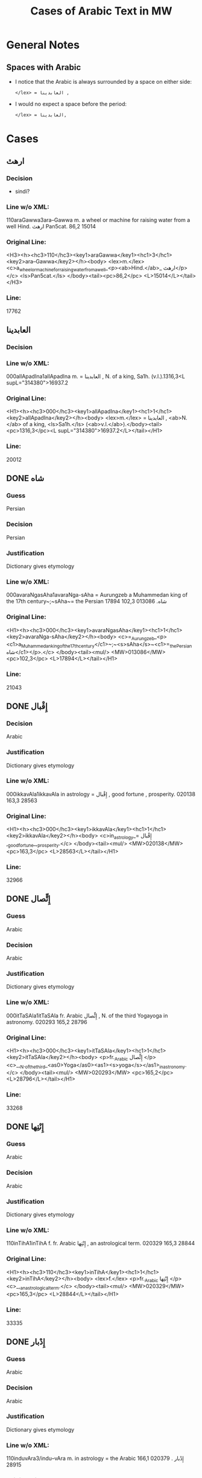 #+TITLE: Cases of Arabic Text in MW
* General Notes
** Spaces with Arabic
- I notice that the Arabic is always surrounded by a space on either side:
  : </lex> = العابدينا ,
- I would no expect a space before the period:
  : </lex> = العابدينا,
* Cases
** ارهٿ
*** Decision
- sindi?
*** Line w/o XML:
110araGawwa3ara--Gawwa m. a wheel or machine for raising water from a well Hind.  ارهٿ Pan5cat. 86,2 15014
*** Original Line:
#+begin_example xml
<H3><h><hc3>110</hc3><key1>araGawwa</key1><hc1>3</hc1><key2>ara--Gawwa</key2></h><body> <lex>m.</lex> <c>a_wheel_or_machine_for_raising_water_from_a_well_<p><ab>Hind.</ab>_ ارهٿ</p></c> <ls>Pan5cat.</ls> </body><tail><pc>86,2</pc> <L>15014</L></tail></H3>
#+end_example
*** Line:
17762
** العابدينا
*** Decision
*** Line w/o XML:
000allApadIna1allApadIna m. = العابدينا , N. of a king, Sa1h. (v.l.).1316,3<L supL="314380">16937.2
*** Original Line:
#+begin_example xml
<H1><h><hc3>000</hc3><key1>allApadIna</key1><hc1>1</hc1><key2>allApadIna</key2></h><body> <lex>m.</lex> = العابدينا , <ab>N.</ab> of a king, <ls>Sa1h.</ls> (<ab>v.l.</ab>).</body><tail><pc>1316,3</pc><L supL="314380">16937.2</L></tail></H1>
#+end_example
*** Line:
20012
** DONE شاه
CLOSED: [2016-07-23 Sat 20:39]
*** Guess
Persian
*** Decision
Persian
*** Justification
Dictionary gives etymology
*** Line w/o XML:
000avaraNgasAha1avaraNga-sAha = Aurungzeb a Muhammedan king of the 17th century~;~sAha~= the Persian شاه.  013086 102,3 17894
*** Original Line:
#+begin_example xml
<H1><h><hc3>000</hc3><key1>avaraNgasAha</key1><hc1>1</hc1><key2>avaraNga-sAha</key2></h><body> <c>=_Aurungzeb_<p><c1>a_Muhammedan_king_of_the_17th_century</c1>~;~<s>sAha</s>~<c1>=_the_Persian شاه</c1></p>.</c> </body><tail><mul/> <MW>013086</MW> <pc>102,3</pc> <L>17894</L></tail></H1>
#+end_example
*** Line:
21043
** DONE إِقْبال
CLOSED: [2016-07-23 Sat 20:40]
*** Decision
Arabic
*** Justification
Dictionary gives etymology
*** Line w/o XML:
000ikkavAla1ikkavAla in astrology = إِقْبال , good fortune , prosperity.  020138 163,3 28563
*** Original Line:
#+begin_example xml
<H1><h><hc3>000</hc3><key1>ikkavAla</key1><hc1>1</hc1><key2>ikkavAla</key2></h><body> <c>in_astrology_= إِقْبال ,_good_fortune_,_prosperity.</c> </body><tail><mul/> <MW>020138</MW> <pc>163,3</pc> <L>28563</L></tail></H1>
#+end_example
*** Line:
32966
** DONE إِتٍّصال
CLOSED: [2016-07-23 Sat 20:45]
*** Guess
Arabic
*** Decision
Arabic
*** Justification
Dictionary gives etymology
*** Line w/o XML:
000itTaSAla1itTaSAla fr. Arabic إِتٍّصال   , N. of the third Yogayoga in astronomy.  020293 165,2 28796
*** Original Line:
#+begin_example xml
<H1><h><hc3>000</hc3><key1>itTaSAla</key1><hc1>1</hc1><key2>itTaSAla</key2></h><body> <p>fr._Arabic إِتٍّصال </p> <c>_,_N._of_the_third_<as0>Yoga</as0><as1><s>yoga</s></as1>_in_astronomy.</c> </body><tail><mul/> <MW>020293</MW> <pc>165,2</pc> <L>28796</L></tail></H1>
#+end_example
*** Line:
33268
** DONE إِنْتِها
CLOSED: [2016-07-23 Sat 20:45]
*** Guess
Arabic
*** Decision
Arabic
*** Justification
Dictionary gives etymology
*** Line w/o XML:
110inTihA1inTihA f. fr. Arabic إِنْتِها   , an astrological term.  020329 165,3 28844
*** Original Line:
#+begin_example xml
<H1><h><hc3>110</hc3><key1>inTihA</key1><hc1>1</hc1><key2>inTihA</key2></h><body> <lex>f.</lex> <p>fr._Arabic إِنْتِها </p> <c>_,_an_astrological_term.</c> </body><tail><mul/> <MW>020329</MW> <pc>165,3</pc> <L>28844</L></tail></H1>
#+end_example
*** Line:
33335
** DONE إِدْبار
CLOSED: [2016-07-23 Sat 20:46]
*** Guess
Arabic
*** Decision
Arabic
*** Justification
Dictionary gives etymology
*** Line w/o XML:
110induvAra3/indu--vAra m. in astrology = the Arabic إِدْبار . 020379 166,1 28915
*** Original Line:
#+begin_example xml
<H3><h><hc3>110</hc3><key1>induvAra</key1><hc1>3</hc1><key2>/indu--vAra</key2></h><body> <lex>m.</lex> <c>in_astrology_=_the_Arabic إِدْبار .</c> </body><tail><MW>020379</MW> <pc>166,1</pc> <L>28915</L></tail></H3>
#+end_example
*** Line:
33419
** DONE قبول
CLOSED: [2016-07-23 Sat 20:46]
*** Guess
Arabic
*** Decision
Arabic
*** Justification
Dictionary gives etymology
*** Line w/o XML:
110kaMvUla1kaMvUla n. in astrol.  N. of the eighth Yogayoga , = Arabic قبول .  028411 241,1 41367
*** Original Line:
#+begin_example xml
<H1><h><hc3>110</hc3><key1>kaMvUla</key1><hc1>1</hc1><key2>kaMvUla</key2></h><body> <lex>n.</lex> <p>in_<ab>astrol.</ab></p> <c>_N._of_the_eighth_<as0>Yoga</as0><as1><s>yoga</s></as1>_,_=_Arabic قبول .</c> </body><tail><mul/> <MW>028411</MW> <pc>241,1</pc> <L>41367</L></tail></H1>
#+end_example
*** Line:
47127
** DONE قلم
CLOSED: [2016-07-23 Sat 20:50]
*** Guess
Arabic
*** Decision
Arabic
*** Justification
Dictionary gives etymology
*** Line w/o XML:
100kalama1kalama <lex type="inh">m. a reed for writing with ; cf.~Lat.~calamus~~;~~Gk. 1~~;~~and Arab. قلم  260,3 45730
*** Original Line:
#+begin_example xml
<H1A><h><hc3>100</hc3><key1>kalama</key1><hc1>1</hc1><key2>kalama</key2></h><body> <lex type="inh">m.</lex> <c>a_reed_for_writing_with_;</c> <p><b><ab>cf.</ab>~<c><ab>Lat.</ab></c>~<etym>calamus</etym>~~;~~<c><ab>Gk.</ab>_<gk>1</gk></c>~~;~~<c>and_<ab>Arab.</ab> قلم </c></b></p> </body><tail><pc>260,3</pc> <L>45730</L></tail></H1A>
#+end_example
*** Line:
51841
** DONE قبول
CLOSED: [2016-07-23 Sat 20:53]
*** Guess
Arabic
*** Decision
Arabic
*** Justification
Dictionary gives etymology
*** Line w/o XML:
110kavUla1kavUla n. in astrol.  = Arabic قبول ; ~kaMvUla.  031556 265,1 46627
*** Original Line:
#+begin_example xml
<H1><h><hc3>110</hc3><key1>kavUla</key1><hc1>1</hc1><key2>kavUla</key2></h><body> <lex>n.</lex> <p>in_<ab>astrol.</ab></p> <c>_=_Arabic قبول ;</c> <p><cf/>~<s>kaMvUla</s>.</p> </body><tail><mul/> <MW>031556</MW> <pc>265,1</pc> <L>46627</L></tail></H1>
#+end_example
*** Line:
52814
** DONE كودك
CLOSED: [2016-07-23 Sat 20:50]
*** Guess
Persian
*** Decision
Persian
*** Justification
Dictionary gives etymology
*** Guess
Persian
*** Line w/o XML:
100kzudra2kzudr/a n. a particle of dust , flour , meal RV. i , 129 , 6 and viii , 49 , 4 ; cf.~Lith.~kUdikis~,~ an infant  ; Pers. كودك ~kUdak~,~ small a boy.  039696  330,3 59907
*** Original Line:
#+begin_example xml
<H2B><h><hc3>100</hc3><key1>kzudra</key1><hc1>2</hc1><key2>kzudr/a</key2></h><body> <lex>n.</lex> <c>a_particle_of_dust_,_flour_,_meal</c> <ls>RV._i_,_129_,_6_and_viii_,_49_,_4_;</ls> <p><b><ab>cf.</ab>~<c><ab>Lith.</ab></c>~<etym>kUdikis</etym>~,~<c><quote>_an_infant_</quote>_;_<ab>Pers.</ab> كودك </c>~<etym>kUdak</etym>~,~<quote>_small_a_boy._</quote></b></p> </body><tail><MW>039696</MW> <mat/> <pc>330,3</pc> <L>59907</L></tail></H2B>
#+end_example
*** Line:
66788
** DONE خربوزه
CLOSED: [2016-07-23 Sat 20:53]
*** Guess
Persian
*** Decision
Persian
*** Justification
Dictionary gives etymology
*** Line w/o XML:
110KarbUja1KarbUja  n. fr. the Pers. خربوزه ~,~kkarbUSa , the water-melon Bhpr. v , 6 , 43 f.   040712 338,1 61560
*** Original Line:
#+begin_example xml
<H1><h><hc3>110</hc3><key1>KarbUja</key1><hc1>1</hc1><key2>KarbUja</key2></h><body>  <lex>n.</lex> <p><c>fr._the_<ab>Pers.</ab> خربوزه </c>~,~<s>kkarbUSa</s></p> , <c>the_water-melon</c> <ls>Bhpr._v_,_6_,_43_f.</ls>  </body><tail><mul/> <MW>040712</MW> <pc>338,1</pc> <L>61560</L></tail></H1>
#+end_example
*** Line:
68537
** خان
*** Decision
*** Line w/o XML:
110KAna1KAna2 m. = خان  a Khan or Mogul emperor Ra1jat. 040919 339,2 61838
*** Original Line:
#+begin_example xml
<H1><h><hc3>110</hc3><key1>KAna</key1><hc1>1</hc1><key2>KAna</key2><hom>2</hom></h><body> <lex>m.</lex> <p>= خان </p>_a_Khan_<p>or_Mogul_emperor</p> <ls>Ra1jat.</ls> </body><tail><MW>040919</MW> <pc>339,2</pc> <L>61838</L></tail></H1>
#+end_example
*** Line:
68824
** غزنوى
*** Decision
*** Line w/o XML:
000gajanavI1gajanavI = غزنوى .  041352 342,3 62458
*** Original Line:
#+begin_example xml
<H1><h><hc3>000</hc3><key1>gajanavI</key1><hc1>1</hc1><key2>gajanavI</key2></h><body> <c>= غزنوى .</c> </body><tail><mul/> <MW>041352</MW> <pc>342,3</pc> <L>62458</L></tail></H1>
#+end_example
*** Line:
69473
** DONE گنج
CLOSED: [2016-07-23 Sat 20:54]
*** Decision
Persian
*** Note
Related to Arabic كنز but must directly from Persian
*** Line w/o XML:
110gaYja1gaYja2  mn. = گنج a treasury , jewel room , place where plate  is preserved Ra1jat. iv f. , vii Katha1s. xliii , 30 lxxv , 30 342,3 62463
*** Original Line:
#+begin_example xml
<H1><h><hc3>110</hc3><key1>gaYja</key1><hc1>1</hc1><key2>gaYja</key2><hom>2</hom></h><body>  <lex>mn.</lex> <c>= گنج a_treasury_,_jewel_room_,_place_where_plate_<etc1/>_is_preserved</c> <ls>Ra1jat._iv_f._,_vii</ls> <ls>Katha1s._xliii_,_30</ls> <ls>lxxv_,_30</ls> </body><tail><pc>342,3</pc> <L>62463</L></tail></H1>
#+end_example
*** Line:
69478
** HOLD گنجور
*** Decision
ganjvar?
*** Line w/o XML:
110gaYjavara3gaYja--vara m. = گنجور a treasurer Ra1jat. v , 176. 041357 342,3 62474
*** Original Line:
#+begin_example xml
<H3><h><hc3>110</hc3><key1>gaYjavara</key1><hc1>3</hc1><key2>gaYja--vara</key2></h><body> <lex>m.</lex> <c>= گنجور a_treasurer</c> <ls>Ra1jat._v_,_176.</ls> </body><tail><MW>041357</MW> <pc>342,3</pc> <L>62474</L></tail></H3>
#+end_example
*** Line:
69488
** DONE غير
CLOSED: [2016-07-23 Sat 21:24]
*** Decision
Arabic
*** Justification
Transparent Arabic derivation
*** Line w/o XML:
003gErakaMvUla1gEra-kaMvUla or ri-k fr.  غير and قَبول  , the 9th Yogayoga in astron.  044078 363,3 66883
*** Original Line:
#+begin_example xml
<H1><h><hc3>003</hc3><key1>gErakaMvUla</key1><hc1>1</hc1><key2>gEra-kaMvUla</key2></h><body> <c>or</c> <s><sr1/>ri-k<sr1/></s> <p>fr.  غير and قَبول </p>_,_the_9th_<as0>Yoga</as0><as1><s>yoga</s></as1>_<p>in_<ab>astron.</ab></p> </body><tail><mul/> <MW>044078</MW> <pc>363,3</pc> <L>66883</L></tail></H1>
#+end_example
*** Line:
74136
** DONE قَبول
CLOSED: [2016-07-23 Sat 21:25]
*** Decision
Arabic
*** Justification
Transparent Arabic derivation
*** Line w/o XML:
003gErakaMvUla1gEra-kaMvUla or ri-k fr.  غير and قَبول  , the 9th Yogayoga in astron.  044078 363,3 66883
*** Original Line:
#+begin_example xml
<H1><h><hc3>003</hc3><key1>gErakaMvUla</key1><hc1>1</hc1><key2>gEra-kaMvUla</key2></h><body> <c>or</c> <s><sr1/>ri-k<sr1/></s> <p>fr.  غير and قَبول </p>_,_the_9th_<as0>Yoga</as0><as1><s>yoga</s></as1>_<p>in_<ab>astron.</ab></p> </body><tail><mul/> <MW>044078</MW> <pc>363,3</pc> <L>66883</L></tail></H1>
#+end_example
*** Line:
74136
** DONE غلام
CLOSED: [2016-07-23 Sat 21:26]
*** Decision
Arabic
*** Justification
Transparent Arabic derivation
*** Line w/o XML:
000golAmamAmuda1golAma-mAmuda  غلام محمود .  044642 368,3 68039
*** Original Line:
#+begin_example xml
<H1><h><hc3>000</hc3><key1>golAmamAmuda</key1><hc1>1</hc1><key2>golAma-mAmuda</key2></h><body> <c> غلام محمود .</c> </body><tail><mul/> <MW>044642</MW> <pc>368,3</pc> <L>68039</L></tail></H1>
#+end_example
*** Line:
75415
** DONE محمود
CLOSED: [2016-07-23 Sat 21:27]
*** Decision
Arabic
*** Justification
Transparent Arabic derivation
*** Line w/o XML:
000golAmamAmuda1golAma-mAmuda  غلام محمود .  044642 368,3 68039
*** Original Line:
#+begin_example xml
<H1><h><hc3>000</hc3><key1>golAmamAmuda</key1><hc1>1</hc1><key2>golAma-mAmuda</key2></h><body> <c> غلام محمود .</c> </body><tail><mul/> <MW>044642</MW> <pc>368,3</pc> <L>68039</L></tail></H1>
#+end_example
*** Line:
75415
** زين
*** Decision
*** Line w/o XML:
110jEna2jEna <lex type="inh">m. = زين   N. of a prince of <as0 type="ns">Kas3mirKashmir  425,1 80210
*** Original Line:
#+begin_example xml
<H2B><h><hc3>110</hc3><key1>jEna</key1><hc1>2</hc1><key2>jEna</key2></h><body> <lex type="inh">m.</lex> <p>= زين </p> <c>_N._of_a_prince_of_<as0 type="ns">Kas3mir</as0><as1>Kashmir</as1></c> </body><tail><mat/> <pc>425,1</pc> <L>80210</L></tail></H2B>
#+end_example
*** Line:
88325
** DONE تموير
CLOSED: [2016-07-23 Sat 21:27]
*** Decision
Arabic
*** Justification
Transparent Arabic derivation
*** Line w/o XML:
000tambIra1tambIra = تموير , in astrol. the 14th Yogayoga. Page438,3  053822 83016
*** Original Line:
#+begin_example xml
<H1><h><hc3>000</hc3><key1>tambIra</key1><hc1>1</hc1><key2>tambIra</key2></h><body> <c>= تموير , <p>in_<ab>astrol.</ab></p>_the_14th_<as0>Yoga</as0><as1><s>yoga</s></as1>.</c> </body><tail><pc>Page438,3</pc> <mul/> <MW>053822</MW> <L>83016</L></tail></H1>
#+end_example
*** Line:
91398
** تربز
*** Decision
*** Line w/o XML:
110tarambuja1tarambuja n. borrowed fr. تربز   a water-melon ~KarbUja , Tantr.  053922 439,2 83213
*** Original Line:
#+begin_example xml
<H1><h><hc3>110</hc3><key1>tarambuja</key1><hc1>1</hc1><key2>tarambuja</key2></h><body> <lex>n.</lex> <p>borrowed_fr. تربز </p> <c>_a_water-melon</c> <p><cf/>~<s>KarbUja</s></p> , <c>Tantr.</c> </body><tail><mul/> <MW>053922</MW> <pc>439,2</pc> <L>83213</L></tail></H1>
#+end_example
*** Line:
91605
** DONE تربيع
CLOSED: [2016-07-23 Sat 21:27]
*** Decision
Arabic
*** Justification
Transparent Arabic derivation
*** Line w/o XML:
000taravI1taravI in astrol.  تربيع , quadrature.  053935 439,2 83248
*** Original Line:
#+begin_example xml
<H1><h><hc3>000</hc3><key1>taravI</key1><hc1>1</hc1><key2>taravI</key2></h><body> <p>in_<ab>astrol.</ab></p> <c> تربيع , quadrature.</c> </body><tail><mul/> <MW>053935</MW> <pc>439,2</pc> <L>83248</L></tail></H1>
#+end_example
*** Line:
91640
** تثليث
*** Decision
*** Line w/o XML:
110taSlI1taSlI f. in astron. = تثليث , trigon.  054196 441,2 83643
*** Original Line:
#+begin_example xml
<H1><h><hc3>110</hc3><key1>taSlI</key1><hc1>1</hc1><key2>taSlI</key2></h><body> <lex>f.</lex> <c>in_<ab>astron.</ab>_= تثليث , trigon.</c> </body><tail><mul/> <MW>054196</MW> <pc>441,2</pc> <L>83643</L></tail></H1>
#+end_example
*** Line:
92078
** تسيير
*** Decision
*** Line w/o XML:
000tasIra1tasIra in astron.  tAS ,  تسيير .  054204 441,2 83658
*** Original Line:
#+begin_example xml
<H1><h><hc3>000</hc3><key1>tasIra</key1><hc1>1</hc1><key2>tasIra</key2></h><body> <c>in_<ab>astron.</ab></c> <eq/> <s>tAS<sr1/></s> , <c> تسيير .</c> </body><tail><mul/> <MW>054204</MW> <pc>441,2</pc> <L>83658</L></tail></H1>
#+end_example
*** Line:
92093
** تسْديس
*** Decision
*** Line w/o XML:
000tasdI1tasdI in astron. = تسْديس , hexagon.  054217 441,2 83680
*** Original Line:
#+begin_example xml
<H1><h><hc3>000</hc3><key1>tasdI</key1><hc1>1</hc1><key2>tasdI</key2></h><body> <c>in_<ab>astron.</ab>_= تسْديس ,_hexagon.</c> </body><tail><mul/> <MW>054217</MW> <pc>441,2</pc> <L>83680</L></tail></H1>
#+end_example
*** Line:
92115
** DONE تير
CLOSED: [2016-07-23 Sat 20:55]
*** Guess
Persian
*** Decision
Persian
*** Justification
Dictionary gives etymology
*** Line w/o XML:
110tIra1tIra n. a kind of arrow cf.~Pers. تير  Pan5cad. ii , 76 449,1 85530
*** Original Line:
#+begin_example xml
<H1B><h><hc3>110</hc3><key1>tIra</key1><hc1>1</hc1><key2>tIra</key2></h><body> <lex>n.</lex> <c>a_kind_of_arrow</c> <p><ab>cf.</ab>~<c><ab>Pers.</ab> تير </c></p> <ls>Pan5cad._ii_,_76</ls> </body><tail><pc>449,1</pc> <L>85530</L></tail></H1B>
#+end_example
*** Line:
94048
** توت
*** Decision
*** Line w/o XML:
100tUda1tUda <lex type="inh">m.   tUta  توت  Npr. 452,3 86395
*** Original Line:
#+begin_example xml
<H1A><h><hc3>100</hc3><key1>tUda</key1><hc1>1</hc1><key2>tUda</key2></h><body> <lex type="inh">m.</lex>  <eq/> <s>tUta</s> <p> توت </p> <ls>Npr.</ls> </body><tail><pc>452,3</pc> <L>86395</L></tail></H1A>
#+end_example
*** Line:
94967
** DONE دربار
CLOSED: [2016-07-23 Sat 20:55]
*** Guess
Persian
*** Decision
Persian
*** Justification
Dictionary gives etymology
*** Line w/o XML:
110dArvawa1dArvawa n. fr. Pers. دربار   a court or council-house L. cf.~darBawa.  059213 476,2 91800
*** Original Line:
#+begin_example xml
<H1><h><hc3>110</hc3><key1>dArvawa</key1><hc1>1</hc1><key2>dArvawa</key2></h><body> <lex>n.</lex> <p>fr._<ab>Pers.</ab> دربار </p> <c>_a_court_or_council-house</c> <ls>L.</ls> <p><ab>cf.</ab>~<s>darBawa</s></p>. </body><tail><mul/> <MW>059213</MW> <pc>476,2</pc> <L>91800</L></tail></H1>
#+end_example
*** Line:
100852
** نقل
*** Decision
*** Line w/o XML:
003nakta1nakta2<OR group="102809,nakta;102809.1,nakla"/> or nakla ? n. in astron. N. of the fifth Yogayoga = نقل  .  066383 524,1 102809
*** Original Line:
#+begin_example xml
<H1><h><hc3>003</hc3><key1>nakta</key1><hc1>1</hc1><key2>nakta</key2><hom>2</hom></h><body><OR group="102809,nakta;102809.1,nakla"/> <c>or</c> <s>nakla</s> <p>?</p> <lex>n.</lex> <p>in_<ab>astron.</ab></p>_N._of_the_fifth_<as0>Yoga</as0><as1><s>yoga</s></as1>_<p>= نقل </p> <c>.</c> </body><tail><mul/> <MW>066383</MW> <pc>524,1</pc> <L>102809</L></tail></H1>
#+end_example
*** Line:
112772
** نقل
*** Decision
*** Line w/o XML:
003nakla1nakla2<OR group="102809,nakta;102809.1,nakla"/> or nakta ? n. in astron. N. of the fifth Yogayoga = نقل  .  066383 524,1 102809.1
*** Original Line:
#+begin_example xml
<H1><h><hc3>003</hc3><key1>nakla</key1><hc1>1</hc1><key2>nakla</key2><hom>2</hom></h><body><OR group="102809,nakta;102809.1,nakla"/> <c>or</c> <s>nakta</s> <p>?</p> <lex>n.</lex> <p>in_<ab>astron.</ab></p>_N._of_the_fifth_<as0>Yoga</as0><as1><s>yoga</s></as1>_<p>= نقل </p> <c>.</c> </body><tail><mul/> <MW>066383</MW> <pc>524,1</pc> <L>102809.1</L></tail></H1>
#+end_example
*** Line:
112773
** DONE نشان
CLOSED: [2016-07-23 Sat 20:56]
*** Guess
Persian
*** Decision
Persian
*** Justification
Dictionary gives etymology
*** Line w/o XML:
110niHSARa1niH-SARa m. or <lex type="hw">n. march , procession Sa1h. Pers. نشان ? .  069398 544,1 107746
*** Original Line:
#+begin_example xml
<H1><h><hc3>110</hc3><key1>niHSARa</key1><hc1>1</hc1><key2>niH-SARa</key2></h><body> <lex>m.</lex> <c>or</c> <lex type="hw">n.</lex> <c>march_,_procession</c> <ls>Sa1h.</ls> <p><ab>Pers.</ab> نشان ?</p> <c>.</c> </body><tail><mul/> <MW>069398</MW> <pc>544,1</pc> <L>107746</L></tail></H1>
#+end_example
*** Line:
118172
** پادشاه
*** Decision
*** Line w/o XML:
110pAtasAha1pAtasAha m. = پادشاه , a king Cat.  078101 617,1 121814
*** Original Line:
#+begin_example xml
<H1><h><hc3>110</hc3><key1>pAtasAha</key1><hc1>1</hc1><key2>pAtasAha</key2></h><body> <lex>m.</lex> <c>= پادشاه ,_a_king</c> <ls>Cat.</ls> </body><tail><mul/> <MW>078101</MW> <pc>617,1</pc> <L>121814</L></tail></H1>
#+end_example
*** Line:
133865
** DONE فيل
CLOSED: [2016-07-23 Sat 21:13]
*** Guess
Persian
*** Decision
Arabic
*** Justification
Dictionary gives etymology
*** Line w/o XML:
100pIlu2pIlu <lex type="inh">m. an elephant ~Aribic  فيل  , Persian پيل  L. 630,2 124989
*** Original Line:
#+begin_example xml
<H2A><h><hc3>100</hc3><key1>pIlu</key1><hc1>2</hc1><key2>pIlu</key2></h><body> <lex type="inh">m.</lex> <c>an_elephant</c> <p><cf/>~<c>Aribic_ فيل_ , Persian پيل </c></p> <ls>L.</ls> </body><tail><pc>630,2</pc> <L>124989</L></tail></H2A>
#+end_example
*** Line:
137219
** DONE پيل
CLOSED: [2016-07-23 Sat 21:14]
*** Guess
Persian
*** Decision
Persian
*** Justification
Dictionary gives etymology
*** Line w/o XML:
100pIlu2pIlu <lex type="inh">m. an elephant ~Aribic  فيل  , Persian پيل  L. 630,2 124989
*** Original Line:
#+begin_example xml
<H2A><h><hc3>100</hc3><key1>pIlu</key1><hc1>2</hc1><key2>pIlu</key2></h><body> <lex type="inh">m.</lex> <c>an_elephant</c> <p><cf/>~<c>Aribic_ فيل_ , Persian پيل </c></p> <ls>L.</ls> </body><tail><pc>630,2</pc> <L>124989</L></tail></H2A>
#+end_example
*** Line:
137219
** پيشاور
*** Decision
*** Line w/o XML:
110puruzapura3p/uruza--pura n. N. of the capital of Ga1ndha1ragAnDAra , the modern <as0 type="ns">Pesha1warPeshawar  پيشاور  L. 081125 637,2 126512
*** Original Line:
#+begin_example xml
<H3><h><hc3>110</hc3><key1>puruzapura</key1><hc1>3</hc1><key2>p/uruza--pura</key2></h><body> <lex>n.</lex> <c>N._of_the_capital_of_<as0>Ga1ndha1ra</as0><as1><s>gAnDAra</s></as1>_,_the_modern_<as0 type="ns">Pesha1war</as0><as1>Peshawar</as1></c> <p> پيشاور </p> <ls>L.</ls> </body><tail><MW>081125</MW> <pc>637,2</pc> <L>126512</L></tail></H3>
#+end_example
*** Line:
138894
** DONE فيروزه
CLOSED: [2016-07-23 Sat 20:57]
*** Guess
Persian
*** Decision
Persian
*** Justification
Dictionary gives etymology
*** Line w/o XML:
003peraja1peraja<OR group="128969,peraja;128969.1,peroja"/> or peroja n. a turquoise L. cf.~Pers. فيروزه  . Page648,3  082664 128969
*** Original Line:
#+begin_example xml
<H1><h><hc3>003</hc3><key1>peraja</key1><hc1>1</hc1><key2>peraja</key2></h><body><OR group="128969,peraja;128969.1,peroja"/> <c>or</c> <s>peroja</s> <lex>n.</lex> <c>a_turquoise</c> <ls>L.</ls> <p><ab>cf.</ab>~<c><ab>Pers.</ab> فيروزه </c></p> <c>.</c> </body><tail><pc>Page648,3</pc> <mul/> <MW>082664</MW> <L>128969</L></tail></H1>
#+end_example
*** Line:
141543
** DONE فيروزه
CLOSED: [2016-07-23 Sat 20:58]
*** Guess
Persian
*** Decision
Persian
*** Justification
Dictionary gives etymology
*** Line w/o XML:
003peroja1perojaa<OR group="128969,peraja;128969.1,peroja"/> or peraja n. a turquoise L. cf.~Pers. فيروزه  . Page648,3  082664 128969.1
*** Original Line:
#+begin_example xml
<H1><h><hc3>003</hc3><key1>peroja</key1><hc1>1</hc1><key2>peroja</key2><hom>a</hom></h><body><OR group="128969,peraja;128969.1,peroja"/> <c>or</c> <s>peraja</s> <lex>n.</lex> <c>a_turquoise</c> <ls>L.</ls> <p><ab>cf.</ab>~<c><ab>Pers.</ab> فيروزه </c></p> <c>.</c> </body><tail><pc>Page648,3</pc> <mul/> <MW>082664</MW> <L>128969.1</L></tail></H1>
#+end_example
*** Line:
141544
** شاه
*** Decision
*** Line w/o XML:
100pradIpasAha3pra-dIpa---sAha m. N. of a prince Cat. sAha~= شاه  680,1 134738
*** Original Line:
#+begin_example xml
<H4><h><hc3>100</hc3><key1>pradIpasAha</key1><hc1>3</hc1><key2>pra-<sr/>dIpa---sAha</key2></h><body> <lex>m.</lex> <c>N._of_a_prince</c> <ls>Cat.</ls> <p><s>sAha</s>~<c>= شاه </c></p> </body><tail><pc>680,1</pc> <L>134738</L></tail></H4>
#+end_example
*** Line:
147813
** پتهركي
*** Decision
*** Line w/o XML:
110priyadarSana3priy/a--darSana <lex type="inh">m. a plant growing in wet weather on trees and stones in <as0 type="ns">Mara1t2hi1Marathi called~dagaqaPUla~,~in <as0 type="ns">Hindu1sta1ni1Hindustani پتهركي پهول  L.  710,2 140522
*** Original Line:
#+begin_example xml
<H3B><h><hc3>110</hc3><key1>priyadarSana</key1><hc1>3</hc1><key2>priy/a--darSana</key2></h><body> <lex type="inh">m.</lex> <c>a_plant_growing_in_wet_weather_on_trees_and_stones_<p><c1>in_<as0 type="ns">Mara1t2hi1</as0><as1>Marathi</as1>_called</c1>~<s>dagaqaPUla</s>~,~<c1>in_<as0 type="ns">Hindu1sta1ni1</as0><as1>Hindustani</as1> پتهركي پهول </c1></p></c> <ls>L.</ls> </body><tail><mat/> <pc>710,2</pc> <L>140522</L></tail></H3B>
#+end_example
*** Line:
154092
** پهول
*** Decision
*** Line w/o XML:
110priyadarSana3priy/a--darSana <lex type="inh">m. a plant growing in wet weather on trees and stones in <as0 type="ns">Mara1t2hi1Marathi called~dagaqaPUla~,~in <as0 type="ns">Hindu1sta1ni1Hindustani پتهركي پهول  L.  710,2 140522
*** Original Line:
#+begin_example xml
<H3B><h><hc3>110</hc3><key1>priyadarSana</key1><hc1>3</hc1><key2>priy/a--darSana</key2></h><body> <lex type="inh">m.</lex> <c>a_plant_growing_in_wet_weather_on_trees_and_stones_<p><c1>in_<as0 type="ns">Mara1t2hi1</as0><as1>Marathi</as1>_called</c1>~<s>dagaqaPUla</s>~,~<c1>in_<as0 type="ns">Hindu1sta1ni1</as0><as1>Hindustani</as1> پتهركي پهول </c1></p></c> <ls>L.</ls> </body><tail><mat/> <pc>710,2</pc> <L>140522</L></tail></H3B>
#+end_example
*** Line:
154092
** شاه
*** Decision
*** Line w/o XML:
112premasAhi3prema--sAhi sAhi~= شاه  m.  -nArAyaRa Inscr. 089503 711,2 140817
*** Original Line:
#+begin_example xml
<H3><h><hc3>112</hc3><key1>premasAhi</key1><hc1>3</hc1><key2>prema--sAhi</key2></h><body> <p><s>sAhi</s>~<c>= شاه </c></p> <lex>m.</lex> <eq/> <s>-nArAyaRa</s> <ls>Inscr.</ls> </body><tail><MW>089503</MW> <pc>711,2</pc> <L>140817</L></tail></H3>
#+end_example
*** Line:
154403
** شاه
*** Decision
*** Line w/o XML:
003PatihaBUpati1Patiha-BUpati<OR group="141699,PatihaBUpati;141699.1,PatihaSAha"/> and PatihaSAha m. N. of a king of Kas3mi1rakaSmIra Cat. = فتح شاه  .  090086 716,2 141699
*** Original Line:
#+begin_example xml
<H1><h><hc3>003</hc3><key1>PatihaBUpati</key1><hc1>1</hc1><key2>Patiha-BUpati</key2></h><body><OR group="141699,PatihaBUpati;141699.1,PatihaSAha"/> <c>and</c> <s>PatihaSAha</s> <lex>m.</lex> <c>N._of_a_king_of_<as0>Kas3mi1ra</as0><as1><s>kaSmIra</s></as1></c> <ls>Cat.</ls> <p>= فتح شاه </p> <c>.</c> </body><tail><mul/> <MW>090086</MW> <pc>716,2</pc> <L>141699</L></tail></H1>
#+end_example
*** Line:
155332
** فتح
*** Decision
*** Line w/o XML:
003PatihaSAha1Patiha-SAha<OR group="141699,PatihaBUpati;141699.1,PatihaSAha"/> and PatihaBUpati m. N. of a king of Kas3mi1rakaSmIra Cat. = فتح شاه  .  090086 716,2 141699.1
*** Original Line:
#+begin_example xml
<H1><h><hc3>003</hc3><key1>PatihaSAha</key1><hc1>1</hc1><key2>Patiha-SAha</key2></h><body><OR group="141699,PatihaBUpati;141699.1,PatihaSAha"/> <c>and</c> <s>PatihaBUpati</s> <lex>m.</lex> <c>N._of_a_king_of_<as0>Kas3mi1ra</as0><as1><s>kaSmIra</s></as1></c> <ls>Cat.</ls> <p>= فتح شاه </p> <c>.</c> </body><tail><mul/> <MW>090086</MW> <pc>716,2</pc> <L>141699.1</L></tail></H1>
#+end_example
*** Line:
155333
** DONE فانيذ
CLOSED: [2016-07-23 Sat 21:19]
*** Guess
Persian and Arabic
*** Decision
Arabic
*** Line w/o XML:
110PARita2PARita m. Ni1lak. <lex type="hw">n. fr. Caus. of~~PaR~;~cf.~Pa1n2. 7-2 , 18 Sch. the inspissated juice of the sugar cane and other plants A1past. MBh. Hariv.  cf. Arab. فانيذ ~~;~~Pers. پانيد ; medieval Lat.~penidium. 090404 718,2 142157
*** Original Line:
#+begin_example xml
<H2><h><hc3>110</hc3><key1>PARita</key1><hc1>2</hc1><key2>PARita</key2></h><body> <lex>m.</lex> <p><ls>Ni1lak.</ls></p> <lex type="hw">n.</lex> <p><c>fr._<ab>Caus.</ab>_of</c>~<root/>~<s>PaR</s>~;~<ab>cf.</ab>~<ls>Pa1n2._7-2_,_18_<ab>Sch.</ab></ls></p> <c>the_inspissated_juice_of_the_sugar_cane_and_other_plants</c> <ls>A1past.</ls> <ls>MBh.</ls> <ls>Hariv._</ls> <b><c><ab>cf.</ab>_<ab>Arab.</ab> فانيذ </c>~~;~~<c><ab>Pers.</ab> پانيد ;_medieval_<ab>Lat.</ab></c>~<etym>penidium</etym>.</b> </body><tail><MW>090404</MW> <pc>718,2</pc> <L>142157</L></tail></H2>
#+end_example
*** Line:
155838
** DONE پانيد
CLOSED: [2016-07-23 Sat 21:19]
*** Guess
Persian and Arabic
*** Decision
Persian
*** Line w/o XML:
110PARita2PARita m. Ni1lak. <lex type="hw">n. fr. Caus. of~~PaR~;~cf.~Pa1n2. 7-2 , 18 Sch. the inspissated juice of the sugar cane and other plants A1past. MBh. Hariv.  cf. Arab. فانيذ ~~;~~Pers. پانيد ; medieval Lat.~penidium. 090404 718,2 142157
*** Original Line:
#+begin_example xml
<H2><h><hc3>110</hc3><key1>PARita</key1><hc1>2</hc1><key2>PARita</key2></h><body> <lex>m.</lex> <p><ls>Ni1lak.</ls></p> <lex type="hw">n.</lex> <p><c>fr._<ab>Caus.</ab>_of</c>~<root/>~<s>PaR</s>~;~<ab>cf.</ab>~<ls>Pa1n2._7-2_,_18_<ab>Sch.</ab></ls></p> <c>the_inspissated_juice_of_the_sugar_cane_and_other_plants</c> <ls>A1past.</ls> <ls>MBh.</ls> <ls>Hariv._</ls> <b><c><ab>cf.</ab>_<ab>Arab.</ab> فانيذ </c>~~;~~<c><ab>Pers.</ab> پانيد ;_medieval_<ab>Lat.</ab></c>~<etym>penidium</etym>.</b> </body><tail><MW>090404</MW> <pc>718,2</pc> <L>142157</L></tail></H2>
#+end_example
*** Line:
155838
** DONE بنده
CLOSED: [2016-07-23 Sat 20:59]
*** Guess
Persian
*** Decision
Persian
*** Justification
Dictionary gives etymology
*** Line w/o XML:
110bandI2bandI f. cf.~Pers. بنده   a male or female prisoner Ka1lid. Bhat2t2. 720,1 142504
*** Original Line:
#+begin_example xml
<H2><h><hc3>110</hc3><key1>bandI</key1><hc1>2</hc1><key2>bandI</key2></h><body> <lex>f.</lex> <p><ab>cf.</ab>~<c><ab>Pers.</ab> بنده </c></p> <c>_a_male_or_female_prisoner</c> <ls>Ka1lid.</ls> <ls>Bhat2t2.</ls> </body><tail><pc>720,1</pc> <L>142504</L></tail></H2>
#+end_example
*** Line:
156210
** خان
*** Decision
*** Line w/o XML:
110bahrAmaKAna1bahrAmaKAna m. = بهرام خان  091719 727,2 144224
*** Original Line:
#+begin_example xml
<H1><h><hc3>110</hc3><key1>bahrAmaKAna</key1><hc1>1</hc1><key2>bahrAmaKAna</key2></h><body> <lex>m.</lex> <c>= بهرام خان</c> </body><tail><mul/> <MW>091719</MW> <pc>727,2</pc> <L>144224</L></tail></H1>
#+end_example
*** Line:
158064
** بهرام
*** Decision
*** Line w/o XML:
110bahrAmaKAna1bahrAmaKAna m. = بهرام خان  091719 727,2 144224
*** Original Line:
#+begin_example xml
<H1><h><hc3>110</hc3><key1>bahrAmaKAna</key1><hc1>1</hc1><key2>bahrAmaKAna</key2></h><body> <lex>m.</lex> <c>= بهرام خان</c> </body><tail><mul/> <MW>091719</MW> <pc>727,2</pc> <L>144224</L></tail></H1>
#+end_example
*** Line:
158064
** DONE بالش
CLOSED: [2016-07-23 Sat 20:59]
*** Guess
Persian
*** Decision
Persian
*** Justification
Dictionary gives etymology
*** Line w/o XML:
110bAliSa1bAliSa2 n. for 1.~~above   = Pers. بالش a pillow , cushion L.  092086 729,3 144752
*** Original Line:
#+begin_example xml
<H1><h><hc3>110</hc3><key1>bAliSa</key1><hc1>1</hc1><key2>bAliSa</key2><hom>2</hom></h><body> <lex>n.</lex> <p><c>for_1.</c>~<see/>~<c>above_</c></p> <c>_=_<ab>Pers.</ab> بالش a_pillow_,_cushion</c> <ls>L.</ls> </body><tail><mul/> <MW>092086</MW> <pc>729,3</pc> <L>144752</L></tail></H1>
#+end_example
*** Line:
158638
** DONE بهادر
CLOSED: [2016-07-23 Sat 20:59]
*** Guess
Persian
*** Decision
Persian
*** Justification
Dictionary gives etymology
*** Line w/o XML:
110bAhAdura1bAhAdura m. a modern title of honour conferred by Muhammadan kings = Pers. بهادر .  092169 730,1 144903
*** Original Line:
#+begin_example xml
<H1><h><hc3>110</hc3><key1>bAhAdura</key1><hc1>1</hc1><key2>bAhAdura</key2></h><body> <lex>m.</lex> <c>a_modern_title_of_honour_conferred_by_Muhammadan_kings_<p>=_<ab>Pers.</ab> بهادر </p>.</c> </body><tail><mul/> <MW>092169</MW> <pc>730,1</pc> <L>144903</L></tail></H1>
#+end_example
*** Line:
158798
** شاه
*** Decision
*** Line w/o XML:
110BImaSAha3BIm/a--SAha m. SAha~= شاه   the tterrific king   N. of a king Cat. 096169 758,2 151080
*** Original Line:
#+begin_example xml
<H3><h><hc3>110</hc3><key1>BImaSAha</key1><hc1>3</hc1><key2>BIm/a--SAha</key2></h><body> <lex>m.</lex> <p><s>SAha</s>~<c>= شاه </c></p>_<quote>_the_<abE>t</abE>terrific_king_</quote> <c>_N._of_a_king</c> <ls>Cat.</ls> </body><tail><MW>096169</MW> <pc>758,2</pc> <L>151080</L></tail></H3>
#+end_example
*** Line:
165462
** شاه
*** Decision
*** Line w/o XML:
100BUpAlasAhi3B/U--pAla---sAhi m. s~= شاه   N. of a king Inscr. 761,2 151687
*** Original Line:
#+begin_example xml
<H4><h><hc3>100</hc3><key1>BUpAlasAhi</key1><hc1>3</hc1><key2>B/U--pAla---sAhi</key2></h><body> <lex>m.</lex> <p><s>s<sr1/></s>~<c>= شاه </c></p> <c>_N._of_a_king</c> <ls>Inscr.</ls> </body><tail><pc>761,2</pc> <L>151687</L></tail></H4>
#+end_example
*** Line:
166133
** DONE مجموع
CLOSED: [2016-07-23 Sat 21:03]
*** Decision
Arabic
*** Justification
Transparent Arabic derivation
*** Line w/o XML:
110majamudAra1majamudAra m. = مجموع دار  majmU'-dAr , a record-keeper , document-holder Kshiti7s3.  098264 773,2 154345
*** Original Line:
#+begin_example xml
<H1><h><hc3>110</hc3><key1>majamudAra</key1><hc1>1</hc1><key2>majamudAra</key2></h><body> <lex>m.</lex> <c>= مجموع دار </c> <s>majmU'-dAr</s> , <c>a_record-keeper_,_document-holder</c> <ls>Kshiti7s3.</ls> </body><tail><mul/> <MW>098264</MW> <pc>773,2</pc> <L>154345</L></tail></H1>
#+end_example
*** Line:
168892
** TODO دار
*** Decision
*** Note
This word is used in Arabic today, but I am not certain that it is of Arabic origin.
*** Line w/o XML:
110majamudAra1majamudAra m. = مجموع دار  majmU'-dAr , a record-keeper , document-holder Kshiti7s3.  098264 773,2 154345
*** Original Line:
#+begin_example xml
<H1><h><hc3>110</hc3><key1>majamudAra</key1><hc1>1</hc1><key2>majamudAra</key2></h><body> <lex>m.</lex> <c>= مجموع دار </c> <s>majmU'-dAr</s> , <c>a_record-keeper_,_document-holder</c> <ls>Kshiti7s3.</ls> </body><tail><mul/> <MW>098264</MW> <pc>773,2</pc> <L>154345</L></tail></H1>
#+end_example
*** Line:
168892
** DONE من
CLOSED: [2016-07-23 Sat 21:04]
*** Guess
Arabic
*** Decision
Arabic
*** Justification
Dictionary gives etymology
*** Line w/o XML:
110maRa1maRa m. or <lex type="hw">n. ? fr. Arabic من   a partic. measure of grain Col.  098430 774,3 154590
*** Original Line:
#+begin_example xml
<H1><h><hc3>110</hc3><key1>maRa</key1><hc1>1</hc1><key2>maRa</key2></h><body> <lex>m.</lex> <c>or</c> <lex type="hw">n.</lex> <p>?</p>_<p>fr._Arabic من </p> <c>_a_<ab>partic.</ab>_measure_of_grain</c> <ls>Col.</ls> </body><tail><mul/> <MW>098430</MW> <pc>774,3</pc> <L>154590</L></tail></H1>
#+end_example
*** Line:
169143
** DONE منع
CLOSED: [2016-07-23 Sat 21:04]
*** Guess
Arabic
*** Decision
Arabic
*** Justification
Dictionary gives etymology
*** Line w/o XML:
000maRaU1maRaU fr. Arabic منع  , N. of the seventh Yogayoga in astronomy .  098431 774,3 154591
*** Original Line:
#+begin_example xml
<H1><h><hc3>000</hc3><key1>maRaU</key1><hc1>1</hc1><key2>maRaU</key2></h><body> <p>fr._Arabic منع </p>_,_N._of_the_seventh_<as0>Yoga</as0><as1><s>yoga</s></as1>_<p>in_astronomy</p> <c>.</c> </body><tail><mul/> <MW>098431</MW> <pc>774,3</pc> <L>154591</L></tail></H1>
#+end_example
*** Line:
169144
** منع
*** Decision
*** Line w/o XML:
110manaU1manaU m. in astrol.  = منع , a partic. constellation.  100274 787,1 157520
*** Original Line:
#+begin_example xml
<H1><h><hc3>110</hc3><key1>manaU</key1><hc1>1</hc1><key2>manaU</key2></h><body> <lex>m.</lex> <p>in_<ab>astrol.</ab></p> <c>_= منع ,_a_<ab>partic.</ab>_constellation.</c> </body><tail><mul/> <MW>100274</MW> <pc>787,1</pc> <L>157520</L></tail></H1>
#+end_example
*** Line:
172311
** ملك
*** Decision
*** Line w/o XML:
110malika1malika m. = ملك   a king Cat.  101107 792,3 158835
*** Original Line:
#+begin_example xml
<H1><h><hc3>110</hc3><key1>malika</key1><hc1>1</hc1><key2>malika</key2></h><body> <lex>m.</lex> <p>= ملك </p> <c>_a_king</c> <ls>Cat.</ls> </body><tail><mul/> <MW>101107</MW> <pc>792,3</pc> <L>158835</L></tail></H1>
#+end_example
*** Line:
173691
** محمد
*** Decision
*** Line w/o XML:
110mahamadaedala1mahamada-edala m. = محمد عادِل N. of a prince Cat.  102607 803,3 161628
*** Original Line:
#+begin_example xml
<H1><h><hc3>110</hc3><key1>mahamadaedala</key1><hc1>1</hc1><key2>mahamada-edala</key2></h><body> <lex>m.</lex> <c>= محمد عادِل N._of_a_prince</c> <ls>Cat.</ls> </body><tail><mul/> <MW>102607</MW> <pc>803,3</pc> <L>161628</L></tail></H1>
#+end_example
*** Line:
176840
** عادِل
*** Decision
*** Line w/o XML:
110mahamadaedala1mahamada-edala m. = محمد عادِل N. of a prince Cat.  102607 803,3 161628
*** Original Line:
#+begin_example xml
<H1><h><hc3>110</hc3><key1>mahamadaedala</key1><hc1>1</hc1><key2>mahamada-edala</key2></h><body> <lex>m.</lex> <c>= محمد عادِل N._of_a_prince</c> <ls>Cat.</ls> </body><tail><mul/> <MW>102607</MW> <pc>803,3</pc> <L>161628</L></tail></H1>
#+end_example
*** Line:
176840
** محمد
*** Decision
*** Line w/o XML:
110mahammada1mahammada m. = محمد N. of a king ib.  102608 803,3 161629
*** Original Line:
#+begin_example xml
<H1><h><hc3>110</hc3><key1>mahammada</key1><hc1>1</hc1><key2>mahammada</key2></h><body> <lex>m.</lex> <c>= محمد N._of_a_king</c> <ls>ib.</ls> </body><tail><mul/> <MW>102608</MW> <pc>803,3</pc> <L>161629</L></tail></H1>
#+end_example
*** Line:
176841
** محمد
*** Decision
*** Line w/o XML:
110mahmadaKAna1mahmada-KAna m. = محمد خان N. of a man Cat.  102649 804,1 161680
*** Original Line:
#+begin_example xml
<H1><h><hc3>110</hc3><key1>mahmadaKAna</key1><hc1>1</hc1><key2>mahmada-KAna</key2></h><body> <lex>m.</lex> <c>= محمد خان N._of_a_man</c> <ls>Cat.</ls> </body><tail><mul/> <MW>102649</MW> <pc>804,1</pc> <L>161680</L></tail></H1>
#+end_example
*** Line:
176894
** خان
*** Decision
*** Line w/o XML:
110mahmadaKAna1mahmada-KAna m. = محمد خان N. of a man Cat.  102649 804,1 161680
*** Original Line:
#+begin_example xml
<H1><h><hc3>110</hc3><key1>mahmadaKAna</key1><hc1>1</hc1><key2>mahmada-KAna</key2></h><body> <lex>m.</lex> <c>= محمد خان N._of_a_man</c> <ls>Cat.</ls> </body><tail><mul/> <MW>102649</MW> <pc>804,1</pc> <L>161680</L></tail></H1>
#+end_example
*** Line:
176894
** محمود
*** Decision
*** Line w/o XML:
110mAmudagajanavI1mAmuda-gajanavI m. = محمود غزنوى <as0 type="ns">Mahmu1dMahmud of <as0 type="ns">Ghazni1Ghazni Kshiti7s3.  103554 811,1 163075
*** Original Line:
#+begin_example xml
<H1><h><hc3>110</hc3><key1>mAmudagajanavI</key1><hc1>1</hc1><key2>mAmuda-gajanavI</key2></h><body> <lex>m.</lex> <c>= محمود غزنوى <as0 type="ns">Mahmu1d</as0><as1>Mahmud</as1>_of_<as0 type="ns">Ghazni1</as0><as1>Ghazni</as1></c> <ls>Kshiti7s3.</ls> </body><tail><mul/> <MW>103554</MW> <pc>811,1</pc> <L>163075</L></tail></H1>
#+end_example
*** Line:
178366
** غزنوى
*** Decision
*** Line w/o XML:
110mAmudagajanavI1mAmuda-gajanavI m. = محمود غزنوى <as0 type="ns">Mahmu1dMahmud of <as0 type="ns">Ghazni1Ghazni Kshiti7s3.  103554 811,1 163075
*** Original Line:
#+begin_example xml
<H1><h><hc3>110</hc3><key1>mAmudagajanavI</key1><hc1>1</hc1><key2>mAmuda-gajanavI</key2></h><body> <lex>m.</lex> <c>= محمود غزنوى <as0 type="ns">Mahmu1d</as0><as1>Mahmud</as1>_of_<as0 type="ns">Ghazni1</as0><as1>Ghazni</as1></c> <ls>Kshiti7s3.</ls> </body><tail><mul/> <MW>103554</MW> <pc>811,1</pc> <L>163075</L></tail></H1>
#+end_example
*** Line:
178366
** خان
*** Decision
*** Line w/o XML:
110mirAKAna3mirA--KAna m. = خان  N. of a <as0 type="ns">Pat2ha1nPathan chief the patron of Rudra-bhat2t2arudra-Bawwa Cat.  104439 817,3 164461
*** Original Line:
#+begin_example xml
<H3><h><hc3>110</hc3><key1>mirAKAna</key1><hc1>3</hc1><key2>mirA--KAna</key2></h><body> <lex>m.</lex> <p>= خان </p>_N._of_a_<as0 type="ns">Pat2ha1n</as0><as1>Pathan</as1>_chief_<p>the_patron_of_<as0>Rudra-bhat2t2a</as0><as1><s>rudra-Bawwa</s></as1></p> <ls>Cat.</ls> </body><tail><mul/> <MW>104439</MW> <pc>817,3</pc> <L>164461</L></tail></H3>
#+end_example
*** Line:
179866
** مصر
*** Decision
*** Line w/o XML:
110misara1misara m. or <lex type="hw">n. perhaps = مصر Misrmisr , Egypt?  N. of a place Cat. ~miSara.  104511 818,2 164569
*** Original Line:
#+begin_example xml
<H1><h><hc3>110</hc3><key1>misara</key1><hc1>1</hc1><key2>misara</key2></h><body> <lex>m.</lex> <c>or</c> <lex type="hw">n.</lex> <p>perhaps_= مصر <as0>Misr</as0><as1><s>misr</s></as1>_,_Egypt?</p> <c>_N._of_a_place</c> <ls>Cat.</ls> <p><cf/>~<s>miSara</s>.</p> </body><tail><mul/> <MW>104511</MW> <pc>818,2</pc> <L>164569</L></tail></H1>
#+end_example
*** Line:
179984
** DONE مهر
CLOSED: [2016-07-23 Sat 21:04]
*** Guess
Persian
*** Decision
Persian
*** Justification
Dictionary gives etymology
*** Line w/o XML:
110mihira1mihira m. accord.~to~Un2. i , 52 fr.~1.~mih~,~but prob. the Persian مهر   the sun MBh. Ka1v.  L.~also   a cloud~;~wind~;~the moon~;~a sage  818,2 164596
*** Original Line:
#+begin_example xml
<H1><h><hc3>110</hc3><key1>mihira</key1><hc1>1</hc1><key2>mihira</key2></h><body> <lex>m.</lex> <p><ab>accord.</ab>~<c>to</c>~<ls>Un2._i_,_52_fr.</ls>~<root/>1.~<s>mih</s>~,~<c>but_prob._the_Persian مهر </c></p> <c>_the_sun</c> <ls>MBh.</ls> <ls>Ka1v.</ls> <etc/> <p><ls>L.</ls>~<c>also_</c> <quote><c>_a_cloud</c>~;~<c>wind</c>~;~<c>the_moon</c>~;~<c>a_sage_</c></quote></p> </body><tail><pc>818,2</pc> <L>164596</L></tail></H1>
#+end_example
*** Line:
180015
** مقارنة
*** Decision
*** Line w/o XML:
110mukAriRA1mukAriRA f. = مقارنة in astrol. a partic. position or conjunction of the planets.  104634 819,2 164744
*** Original Line:
#+begin_example xml
<H1><h><hc3>110</hc3><key1>mukAriRA</key1><hc1>1</hc1><key2>mukAriRA</key2></h><body> <lex>f.</lex> <c>= مقارنة <p>in_<ab>astrol.</ab></p>_a_<ab>partic.</ab>_position_or_conjunction_of_the_planets.</c> </body><tail><mul/> <MW>104634</MW> <pc>819,2</pc> <L>164744</L></tail></H1>
#+end_example
*** Line:
180184
** مقابلة
*** Decision
*** Line w/o XML:
110mukAvilA1mukAvilA f. = مقابلة  id.  104635 819,2 164745
*** Original Line:
#+begin_example xml
<H1><h><hc3>110</hc3><key1>mukAvilA</key1><hc1>1</hc1><key2>mukAvilA</key2></h><body> <lex>f.</lex> <c>= مقابلة </c> <ab>id.</ab> </body><tail><mul/> <MW>104635</MW> <pc>819,2</pc> <L>164745</L></tail></H1>
#+end_example
*** Line:
180185
** مُتّصِل
*** Decision
*** Line w/o XML:
000muTaSila1muTaSila = مُتّصِل in astrol. N. of the third Yogayoga.  105098 822,2 165445
*** Original Line:
#+begin_example xml
<H1><h><hc3>000</hc3><key1>muTaSila</key1><hc1>1</hc1><key2>muTaSila</key2></h><body> <c>= مُتّصِل <p>in_<ab>astrol.</ab></p>_N._of_the_third_<as0>Yoga</as0><as1><s>yoga</s></as1>.</c> </body><tail><mul/> <MW>105098</MW> <pc>822,2</pc> <L>165445</L></tail></H1>
#+end_example
*** Line:
180929
** منتهى
*** Decision
*** Line w/o XML:
000munTahA1munTahA = منتهى , an astrol. term.  105246 823,2 165685
*** Original Line:
#+begin_example xml
<H1><h><hc3>000</hc3><key1>munTahA</key1><hc1>1</hc1><key2>munTahA</key2></h><body> <c>= منتهى , an_<ab>astrol.</ab>_term.</c> </body><tail><mul/> <MW>105246</MW> <pc>823,2</pc> <L>165685</L></tail></H1>
#+end_example
*** Line:
181180
** مرشد
*** Decision
*** Line w/o XML:
000murasidAbAda1murasidAbAda = مرشد آباد Murshidabad , N. of a city Kshiti7s3.  105289 823,3 165748
*** Original Line:
#+begin_example xml
<H1><h><hc3>000</hc3><key1>murasidAbAda</key1><hc1>1</hc1><key2>murasidAbAda</key2></h><body> <c>= مرشد آباد Murshidabad_,_N._of_a_city</c> <ls>Kshiti7s3.</ls> </body><tail><mul/> <MW>105289</MW> <pc>823,3</pc> <L>165748</L></tail></H1>
#+end_example
*** Line:
181245
** آباد
*** Decision
*** Line w/o XML:
000murasidAbAda1murasidAbAda = مرشد آباد Murshidabad , N. of a city Kshiti7s3.  105289 823,3 165748
*** Original Line:
#+begin_example xml
<H1><h><hc3>000</hc3><key1>murasidAbAda</key1><hc1>1</hc1><key2>murasidAbAda</key2></h><body> <c>= مرشد آباد Murshidabad_,_N._of_a_city</c> <ls>Kshiti7s3.</ls> </body><tail><mul/> <MW>105289</MW> <pc>823,3</pc> <L>165748</L></tail></H1>
#+end_example
*** Line:
181245
** مراد
*** Decision
*** Line w/o XML:
110murAda1murAda m. = مراد ,  N. of a man ib.  105290 823,3 165749
*** Original Line:
#+begin_example xml
<H1><h><hc3>110</hc3><key1>murAda</key1><hc1>1</hc1><key2>murAda</key2></h><body> <lex>m.</lex> <c>=</c> مراد ,  <c>N._of_a_man</c> <ls>ib.</ls> </body><tail><mul/> <MW>105290</MW> <pc>823,3</pc> <L>165749</L></tail></H1>
#+end_example
*** Line:
181246
** مصالحة
*** Decision
*** Line w/o XML:
000muSallaha1muSallaha = مصالحة  reconciliation  , an astrol. term.  105356 824,1 165857
*** Original Line:
#+begin_example xml
<H1><h><hc3>000</hc3><key1>muSallaha</key1><hc1>1</hc1><key2>muSallaha</key2></h><body> <c>= مصالحة <quote>_reconciliation_</quote>_,_an_<ab>astrol.</ab>_term.</c> </body><tail><mul/> <MW>105356</MW> <pc>824,1</pc> <L>165857</L></tail></H1>
#+end_example
*** Line:
181357
** مُصرِف
*** Decision
*** Line w/o XML:
003mUsariHPa1mUsariHPa and mUsarIPa = مُصرِف in astrol. N. of the fourth Yogayoga.  105901 827,2 166606
*** Original Line:
#+begin_example xml
<H1><h><hc3>003</hc3><key1>mUsariHPa</key1><hc1>1</hc1><key2>mUsariHPa</key2></h><body> <c>and</c> <s>mUsarIPa</s> <c>= مُصرِف <p>in_<ab>astrol.</ab></p>_N._of_the_fourth_<as0>Yoga</as0><as1><s>yoga</s></as1>.</c> </body><tail><mul/> <MW>105901</MW> <pc>827,2</pc> <L>166606</L></tail></H1>
#+end_example
*** Line:
182139
** مسلم
*** Decision
*** Line w/o XML:
110mOsula1mOsula m. = مسلم a Moslim , <as0 type="ns">Musalma1nMusalman Cat.  107367 837,2 168862
*** Original Line:
#+begin_example xml
<H1><h><hc3>110</hc3><key1>mOsula</key1><hc1>1</hc1><key2>mOsula</key2></h><body> <lex>m.</lex> <c>= مسلم a_Moslim_,_<as0 type="ns">Musalma1n</as0><as1>Musalman</as1></c> <ls>Cat.</ls> </body><tail><mul/> <MW>107367</MW> <pc>837,2</pc> <L>168862</L></tail></H1>
#+end_example
*** Line:
184492
** جمعة
*** Decision
*** Line w/o XML:
000yamayA1yamayA said to be equal to جمعة , N. of the 6th astronomical Yogayoga.  108705 847,1 170608
*** Original Line:
#+begin_example xml
<H1><h><hc3>000</hc3><key1>yamayA</key1><hc1>1</hc1><key2>yamayA</key2></h><body> <c>said_to_be_equal_to جمعة , N._of_the_6th_astronomical_<as0>Yoga</as0><as1><s>yoga</s></as1>.</c> </body><tail><mul/> <MW>108705</MW> <pc>847,1</pc> <L>170608</L></tail></H1>
#+end_example
*** Line:
186508
** DONE رمال
CLOSED: [2016-07-23 Sat 21:05]
*** Guess
Arabic
*** Decision
Arabic
*** Justification
Dictionary gives etymology
*** Line w/o XML:
110ramala1ramala m. or <lex type="hw">n. ~Arabic رمال ~rammAl a mode of fortune-telling by means of dice a branch of divination borrowed from the Arabs Cat. 868,2 175217
*** Original Line:
#+begin_example xml
<H1><h><hc3>110</hc3><key1>ramala</key1><hc1>1</hc1><key2>ramala</key2></h><body> <lex>m.</lex> <c>or</c> <lex type="hw">n.</lex> <p><cf/>~<c>Arabic رمال </c>~<s>rammAl</s></p> <c>a_mode_of_fortune-telling_by_means_of_dice_<p>a_branch_of_divination_borrowed_from_the_Arabs</p></c> <ls>Cat.</ls> </body><tail><pc>868,2</pc> <L>175217</L></tail></H1>
#+end_example
*** Line:
191392
** DONE بادام
CLOSED: [2016-07-23 Sat 21:05]
*** Guess
Persian
*** Decision
Persian
*** Justification
Dictionary gives etymology
*** Line w/o XML:
110vadAma1vadAma m. fr. Persian بادام   an almond L. ~bAdAma.  118353 916,2 185571
*** Original Line:
#+begin_example xml
<H1><h><hc3>110</hc3><key1>vadAma</key1><hc1>1</hc1><key2>vadAma</key2></h><body> <lex>m.</lex> <p>fr._Persian بادام </p> <c>_an_almond</c> <ls>L.</ls> <p><cf/>~<s>bAdAma</s></p>. </body><tail><mul/> <MW>118353</MW> <pc>916,2</pc> <L>185571</L></tail></H1>
#+end_example
*** Line:
202268
** وداع
*** Decision
*** Line w/o XML:
100vidAya3vi-dAya <lex type="inh">m. permission to go away , dismissal with good wishes in this sense perhaps not a <as0 type="ns">San6skr2itSanskrit word~;~  وداع .  124584 965,3 196113
*** Original Line:
#+begin_example xml
<H3A><h><hc3>100</hc3><key1>vidAya</key1><hc1>3</hc1><key2>vi-<sr/>dAya</key2></h><body> <lex type="inh">m.</lex> <c>permission_to_go_away_,_dismissal_with_good_wishes_<p><c1>in_this_sense_perhaps_not_a_<as0 type="ns">San6skr2it</as0><as1>Sanskrit</as1>_word</c1>~;~<cf/>  وداع </p>.</c> </body><tail><mul/> <MW>124584</MW> <pc>965,3</pc> <L>196113</L></tail></H3A>
#+end_example
*** Line:
213480
** HOLD پاره
*** Guess
Persian
*** Decision
*** Line w/o XML:
100SaNKapAla3SaNK/a--pAla <lex type="inh">m. a kind of sweetmeat fr. Pers. پاره شكر  L. 1047,3 211611
*** Original Line:
#+begin_example xml
<H3A><h><hc3>100</hc3><key1>SaNKapAla</key1><hc1>3</hc1><key2>SaNK/a--pAla</key2></h><body> <lex type="inh">m.</lex> <c>a_kind_of_sweetmeat_<p>fr._<ab>Pers.</ab> پاره شكر </p></c> <ls>L.</ls> </body><tail><pc>1047,3</pc> <L>211611</L></tail></H3A>
#+end_example
*** Line:
230036
** HOLD شكر
*** Guess
Arabic
*** Decision
*** Line w/o XML:
100SaNKapAla3SaNK/a--pAla <lex type="inh">m. a kind of sweetmeat fr. Pers. پاره شكر  L. 1047,3 211611
*** Original Line:
#+begin_example xml
<H3A><h><hc3>100</hc3><key1>SaNKapAla</key1><hc1>3</hc1><key2>SaNK/a--pAla</key2></h><body> <lex type="inh">m.</lex> <c>a_kind_of_sweetmeat_<p>fr._<ab>Pers.</ab> پاره شكر </p></c> <ls>L.</ls> </body><tail><pc>1047,3</pc> <L>211611</L></tail></H3A>
#+end_example
*** Line:
230036
** شاه
*** Decision
*** Line w/o XML:
110SAha1SAha m. =  شاه ~nema-~,~Patiha-~,~BUmi-S 1069,3 216473
*** Original Line:
#+begin_example xml
<H1><h><hc3>110</hc3><key1>SAha</key1><hc1>1</hc1><key2>SAha</key2></h><body> <lex>m.</lex> <c>=_ شاه</c> <p><see/>~<s>nema-</s>~,~<s>Patiha-</s>~,~<s>BUmi-S<sr1/></s></p> </body><tail><pc>1069,3</pc> <L>216473</L></tail></H1>
#+end_example
*** Line:
235138
** صاحب
*** Decision
*** Line w/o XML:
110SAheva1SAheva m. prob.  =  صاحب  , Ra1jat.  136162 1069,3 216479
*** Original Line:
#+begin_example xml
<H1><h><hc3>110</hc3><key1>SAheva</key1><hc1>1</hc1><key2>SAheva</key2></h><body> <lex>m.</lex> <p>prob.</p> <c>_=_ صاحب </c> , <ls>Ra1jat.</ls> </body><tail><mul/> <MW>136162</MW> <pc>1069,3</pc> <L>216479</L></tail></H1>
#+end_example
*** Line:
235145
** شاه
*** Decision
نامه - book / writing
*** Line w/o XML:
000SAhnAma1SAhnAma =  شاه نامه  , Cat.  136163 1069,3 216480
*** Original Line:
#+begin_example xml
<H1><h><hc3>000</hc3><key1>SAhnAma</key1><hc1>1</hc1><key2>SAhnAma</key2></h><body> <c>=_ شاه نامه </c> , <ls>Cat.</ls> </body><tail><mul/> <MW>136163</MW> <pc>1069,3</pc> <L>216480</L></tail></H1>
#+end_example
*** Line:
235146
** نامه
*** Decision
نامه - book / writing
*** Line w/o XML:
000SAhnAma1SAhnAma =  شاه نامه  , Cat.  136163 1069,3 216480
*** Original Line:
#+begin_example xml
<H1><h><hc3>000</hc3><key1>SAhnAma</key1><hc1>1</hc1><key2>SAhnAma</key2></h><body> <c>=_ شاه نامه </c> , <ls>Cat.</ls> </body><tail><mul/> <MW>136163</MW> <pc>1069,3</pc> <L>216480</L></tail></H1>
#+end_example
*** Line:
235146
** سليمان
*** Decision
*** Line w/o XML:
110SilamAnaKAna1SilamAna-KAna m. =  سليمان خان  Cat.  136651 1073,1 217271
*** Original Line:
#+begin_example xml
<H1><h><hc3>110</hc3><key1>SilamAnaKAna</key1><hc1>1</hc1><key2>SilamAna-KAna</key2></h><body> <lex>m.</lex> <c>=_ سليمان خان </c> <ls>Cat.</ls> </body><tail><mul/> <MW>136651</MW> <pc>1073,1</pc> <L>217271</L></tail></H1>
#+end_example
*** Line:
235956
** خان
*** Decision
*** Line w/o XML:
110SilamAnaKAna1SilamAna-KAna m. =  سليمان خان  Cat.  136651 1073,1 217271
*** Original Line:
#+begin_example xml
<H1><h><hc3>110</hc3><key1>SilamAnaKAna</key1><hc1>1</hc1><key2>SilamAna-KAna</key2></h><body> <lex>m.</lex> <c>=_ سليمان خان </c> <ls>Cat.</ls> </body><tail><mul/> <MW>136651</MW> <pc>1073,1</pc> <L>217271</L></tail></H1>
#+end_example
*** Line:
235956
** DONE سهم
CLOSED: [2016-07-23 Sat 21:06]
*** Guess
Arabic
*** Decision
Arabic
*** Justification
Dictionary gives etymology
*** Line w/o XML:
110sahama1sahama n. fr. Arabic  سهم   good or evil luck arising from the influence of the stars. 150971 1195,2 240494
*** Original Line:
#+begin_example xml
<H1><h><hc3>110</hc3><key1>sahama</key1><hc1>1</hc1><key2>sahama</key2></h><body> <lex>n.</lex> <p>fr._Arabic_ سهم </p> <c>_good_or_evil_luck_arising_from_the_influence_of_the_stars.</c> </body><tail><MW>150971</MW> <pc>1195,2</pc> <L>240494</L></tail></H1>
#+end_example
*** Line:
260972
** شاه
*** Decision
*** Line w/o XML:
110sAha1sAha2 m. = شاه   ~pradIpa-~and~maDukara-s.  153056 1212,1 243585
*** Original Line:
#+begin_example xml
<H1><h><hc3>110</hc3><key1>sAha</key1><hc1>1</hc1><key2>sAha</key2><hom>2</hom></h><body> <lex>m.</lex> <c>=_شاه </c>  <p><see/>~<s>pradIpa-</s>~<c>and</c>~<s>maDukara-s<sr1/></s></p>. </body><tail><mul/> <MW>153056</MW> <pc>1212,1</pc> <L>243585</L></tail></H1>
#+end_example
*** Line:
264264
** اسكندر
*** Decision
*** Line w/o XML:
110sekanDara1sekanDara m. =  اسكندر , Iskandar Alexander Cat. 157825 1246,1 252079
*** Original Line:
#+begin_example xml
<H1><h><hc3>110</hc3><key1>sekanDara</key1><hc1>1</hc1><key2>sekanDara</key2></h><body> <lex>m.</lex> <c>=_ اسكندر_,_Iskandar_<p>Alexander</p></c> <ls>Cat.</ls> </body><tail><MW>157825</MW> <pc>1246,1</pc> <L>252079</L></tail></H1>
#+end_example
*** Line:
273328
** DONE سِپَرْ
CLOSED: [2016-07-23 Sat 21:06]
*** Guess
Persian
*** Decision
Persian
*** Justification
Dictionary gives etymology
*** Line w/o XML:
110sPara2sPara <OR group="256787,sPara;256788,sParaka"/> m. a shield L. accord.~to some fr. Persian سِپَرْ  . 160951 1269,3 256787
*** Original Line:
#+begin_example xml
<H2><h><hc3>110</hc3><key1>sPara</key1><hc1>2</hc1><key2>sPara</key2></h><body> <OR group="256787,sPara;256788,sParaka"/> <lex>m.</lex> <c>a_shield</c> <ls>L.</ls> <p><ab>accord.</ab>~<c>to_some_fr._Persian سِپَرْ </c></p> <c>.</c> </body><tail><MW>160951</MW> <pc>1269,3</pc> <L>256787</L></tail></H2>
#+end_example
*** Line:
278214
** DONE سِپَرْ
CLOSED: [2016-07-23 Sat 21:06]
*** Guess
Persian
*** Decision
Persian
*** Justification
Dictionary gives etymology
*** Line w/o XML:
110sParaka3sParaka<OR group="256787,sPara;256788,sParaka"/> m. a shield L. accord.~to some fr. Persian  سِپَرْ . Page1269,3  160952 256788
*** Original Line:
#+begin_example xml
<H2><h><hc3>110</hc3><key1>sParaka</key1><hc1>3</hc1><key2>sParaka</key2></h><body><OR group="256787,sPara;256788,sParaka"/> <lex>m.</lex> <c>a_shield</c> <ls>L.</ls> <p><ab>accord.</ab>~<c>to_some_fr._Persian_ سِپَرْ</c></p> <c>.</c> </body><tail><pc>Page1269,3</pc> <mul/> <MW>160952</MW> <L>256788</L></tail></H2>
#+end_example
*** Line:
278215
** DONE حكمت
CLOSED: [2016-07-23 Sat 21:07]
*** Guess
Arabic
*** Decision
Arabic
*** Justification
Dictionary gives etymology
*** Line w/o XML:
110hikmatprakASa1hikmat-prakASa m. fr.  حكمت  N. of a med. wk. translated from the Arabic by Maha1-devamahA-deva Pan2d2itapaRqita.  164932 1298,1 262798
*** Original Line:
#+begin_example xml
<H1><h><hc3>110</hc3><key1>hikmatprakASa</key1><hc1>1</hc1><key2>hikmat-prakASa</key2></h><body> <lex>m.</lex> <p>fr._ حكمت</p> <c>_N._of_a_med._<ab>wk.</ab>_translated_from_the_Arabic_by_<as0>Maha1-deva</as0><as1><s>mahA-deva</s></as1>_<as0>Pan2d2ita</as0><as1><s>paRqita</s></as1>.</c> </body><tail><mul/> <MW>164932</MW> <pc>1298,1</pc> <L>262798</L></tail></H1>
#+end_example
*** Line:
284562
** DONE هندو
CLOSED: [2016-07-23 Sat 21:07]
*** Guess
Persian
*** Decision
Persian
*** Justification
Dictionary gives etymology
*** Line w/o XML:
110hindu1hindu m. fr. the Persian  هندو a Hindu more properly Hindu1hindU . 165034 1298,3 262938
*** Original Line:
#+begin_example xml
<H1><h><hc3>110</hc3><key1>hindu</key1><hc1>1</hc1><key2>hindu</key2></h><body> <lex>m.</lex> <p>fr._the_Persian_ هندو</p>_a_Hindu_<p>more_properly_<as0>Hindu1</as0><as1><s>hindU</s></as1></p> <c>.</c> </body><tail><MW>165034</MW> <pc>1298,3</pc> <L>262938</L></tail></H1>
#+end_example
*** Line:
284709
** DONE هندي
CLOSED: [2016-07-23 Sat 21:07]
*** Guess
Persian
*** Decision
Persian
*** Justification
Dictionary gives etymology
*** Line w/o XML:
110huRqikA1huRqikA f. Pers.  هندي  a bill of exchange , bond Ra1jat. 1301,2 263542
*** Original Line:
#+begin_example xml
<H1><h><hc3>110</hc3><key1>huRqikA</key1><hc1>1</hc1><key2>huRqikA</key2></h><body> <lex>f.</lex> <p><ab>Pers.</ab>_ هندي</p> <c>_a_bill_of_exchange_,_bond</c> <ls>Ra1jat.</ls> </body><tail><pc>1301,2</pc> <L>263542</L></tail></H1>
#+end_example
*** Line:
285390
** حيدرشاۀ
*** Decision
*** Line w/o XML:
110hEdaraSAha1hEdaraSAha m. =  حيدرشاۀ Cat.  166068 1305,3 264434
*** Original Line:
#+begin_example xml
<H1><h><hc3>110</hc3><key1>hEdaraSAha</key1><hc1>1</hc1><key2>hEdaraSAha</key2></h><body> <lex>m.</lex> <c>=_ حيدرشاۀ</c> <ls>Cat.</ls> </body><tail><mul/> <MW>166068</MW> <pc>1305,3</pc> <L>264434</L></tail></H1>
#+end_example
*** Line:
286328
